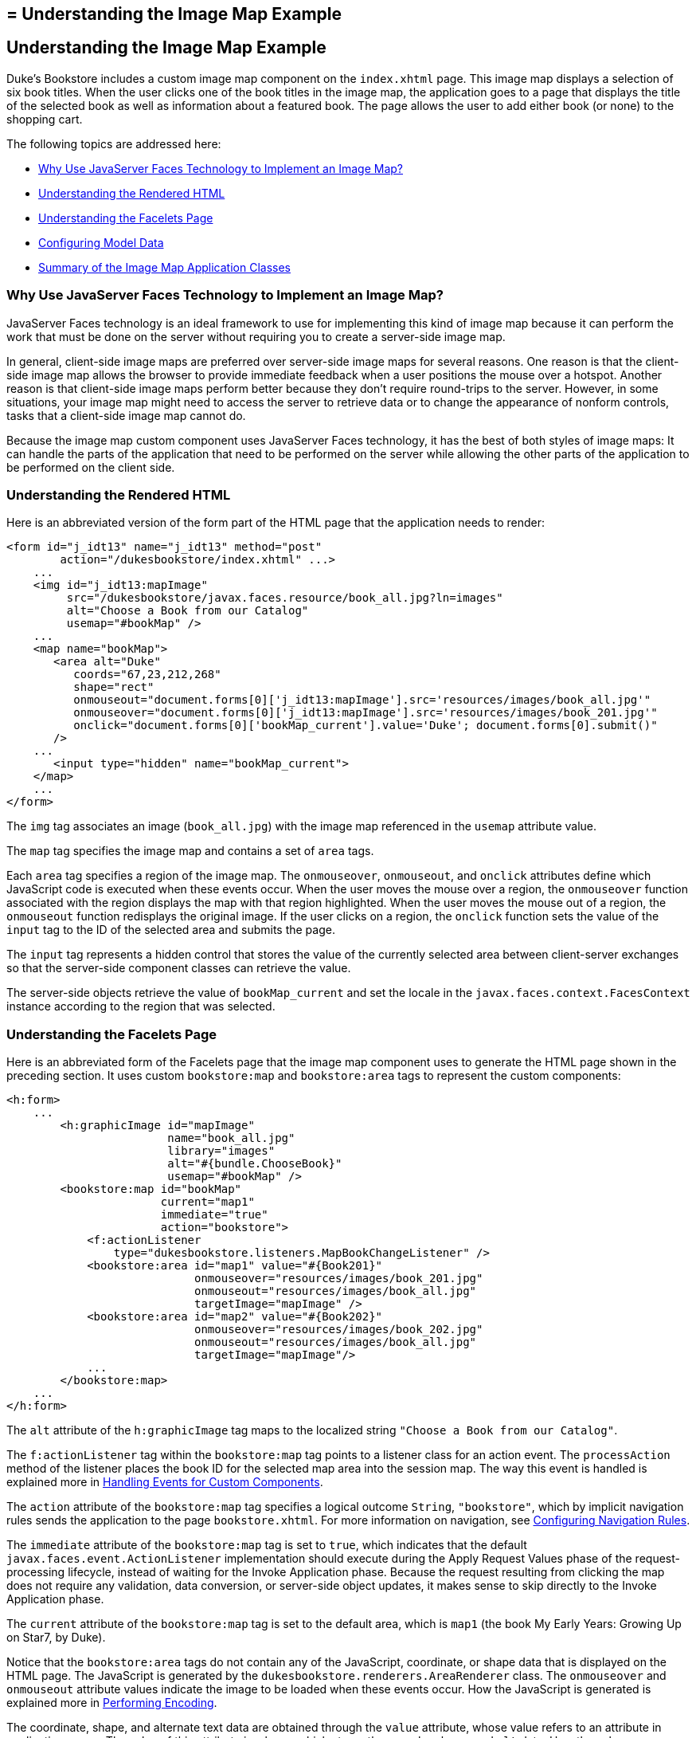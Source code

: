 ## = Understanding the Image Map Example


[[GLPCB]][[understanding-the-image-map-example]]

Understanding the Image Map Example
-----------------------------------

Duke's Bookstore includes a custom image map component on the
`index.xhtml` page. This image map displays a selection of six book
titles. When the user clicks one of the book titles in the image map,
the application goes to a page that displays the title of the selected
book as well as information about a featured book. The page allows the
user to add either book (or none) to the shopping cart.

The following topics are addressed here:

* link:#GLPBD[Why Use JavaServer Faces Technology to Implement an Image
Map?]
* link:#GLPEM[Understanding the Rendered HTML]
* link:#GLPCD[Understanding the Facelets Page]
* link:#GLPBO[Configuring Model Data]
* link:#GLPEL[Summary of the Image Map Application Classes]

[[GLPBD]][[why-use-javaserver-faces-technology-to-implement-an-image-map]]

Why Use JavaServer Faces Technology to Implement an Image Map?
~~~~~~~~~~~~~~~~~~~~~~~~~~~~~~~~~~~~~~~~~~~~~~~~~~~~~~~~~~~~~~

JavaServer Faces technology is an ideal framework to use for
implementing this kind of image map because it can perform the work that
must be done on the server without requiring you to create a server-side
image map.

In general, client-side image maps are preferred over server-side image
maps for several reasons. One reason is that the client-side image map
allows the browser to provide immediate feedback when a user positions
the mouse over a hotspot. Another reason is that client-side image maps
perform better because they don't require round-trips to the server.
However, in some situations, your image map might need to access the
server to retrieve data or to change the appearance of nonform controls,
tasks that a client-side image map cannot do.

Because the image map custom component uses JavaServer Faces technology,
it has the best of both styles of image maps: It can handle the parts of
the application that need to be performed on the server while allowing
the other parts of the application to be performed on the client side.

[[GLPEM]][[understanding-the-rendered-html]]

Understanding the Rendered HTML
~~~~~~~~~~~~~~~~~~~~~~~~~~~~~~~

Here is an abbreviated version of the form part of the HTML page that
the application needs to render:

[source,oac_no_warn]
----
<form id="j_idt13" name="j_idt13" method="post"
        action="/dukesbookstore/index.xhtml" ...>
    ...
    <img id="j_idt13:mapImage"
         src="/dukesbookstore/javax.faces.resource/book_all.jpg?ln=images"
         alt="Choose a Book from our Catalog"
         usemap="#bookMap" />
    ...
    <map name="bookMap">
       <area alt="Duke"
          coords="67,23,212,268"
          shape="rect"
          onmouseout="document.forms[0]['j_idt13:mapImage'].src='resources/images/book_all.jpg'"
          onmouseover="document.forms[0]['j_idt13:mapImage'].src='resources/images/book_201.jpg'"
          onclick="document.forms[0]['bookMap_current'].value='Duke'; document.forms[0].submit()"
       />
    ...
       <input type="hidden" name="bookMap_current">
    </map>
    ...
</form>
----

The `img` tag associates an image (`book_all.jpg`) with the image map
referenced in the `usemap` attribute value.

The `map` tag specifies the image map and contains a set of `area` tags.

Each `area` tag specifies a region of the image map. The `onmouseover`,
`onmouseout`, and `onclick` attributes define which JavaScript code is
executed when these events occur. When the user moves the mouse over a
region, the `onmouseover` function associated with the region displays
the map with that region highlighted. When the user moves the mouse out
of a region, the `onmouseout` function redisplays the original image. If
the user clicks on a region, the `onclick` function sets the value of
the `input` tag to the ID of the selected area and submits the page.

The `input` tag represents a hidden control that stores the value of the
currently selected area between client-server exchanges so that the
server-side component classes can retrieve the value.

The server-side objects retrieve the value of `bookMap_current` and set
the locale in the `javax.faces.context.FacesContext` instance according
to the region that was selected.

[[GLPCD]][[understanding-the-facelets-page]]

Understanding the Facelets Page
~~~~~~~~~~~~~~~~~~~~~~~~~~~~~~~

Here is an abbreviated form of the Facelets page that the image map
component uses to generate the HTML page shown in the preceding section.
It uses custom `bookstore:map` and `bookstore:area` tags to represent
the custom components:

[source,oac_no_warn]
----
<h:form>
    ...
        <h:graphicImage id="mapImage"
                        name="book_all.jpg"
                        library="images"
                        alt="#{bundle.ChooseBook}"
                        usemap="#bookMap" />
        <bookstore:map id="bookMap"
                       current="map1"
                       immediate="true"
                       action="bookstore">
            <f:actionListener
                type="dukesbookstore.listeners.MapBookChangeListener" />
            <bookstore:area id="map1" value="#{Book201}"
                            onmouseover="resources/images/book_201.jpg"
                            onmouseout="resources/images/book_all.jpg"
                            targetImage="mapImage" />
            <bookstore:area id="map2" value="#{Book202}"
                            onmouseover="resources/images/book_202.jpg"
                            onmouseout="resources/images/book_all.jpg"
                            targetImage="mapImage"/>
            ...
        </bookstore:map>
    ...
</h:form>
----

The `alt` attribute of the `h:graphicImage` tag maps to the localized
string `"Choose a Book from our Catalog"`.

The `f:actionListener` tag within the `bookstore:map` tag points to a
listener class for an action event. The `processAction` method of the
listener places the book ID for the selected map area into the session
map. The way this event is handled is explained more in
link:jsf-custom008.html#BNAWD[Handling Events for Custom Components].

The `action` attribute of the `bookstore:map` tag specifies a logical
outcome `String`, `"bookstore"`, which by implicit navigation rules
sends the application to the page `bookstore.xhtml`. For more
information on navigation, see
link:jsf-configure010.html#BNAXF[Configuring Navigation Rules].

The `immediate` attribute of the `bookstore:map` tag is set to `true`,
which indicates that the default `javax.faces.event.ActionListener`
implementation should execute during the Apply Request Values phase of
the request-processing lifecycle, instead of waiting for the Invoke
Application phase. Because the request resulting from clicking the map
does not require any validation, data conversion, or server-side object
updates, it makes sense to skip directly to the Invoke Application
phase.

The `current` attribute of the `bookstore:map` tag is set to the default
area, which is `map1` (the book My Early Years: Growing Up on Star7, by
Duke).

Notice that the `bookstore:area` tags do not contain any of the
JavaScript, coordinate, or shape data that is displayed on the HTML
page. The JavaScript is generated by the
`dukesbookstore.renderers.AreaRenderer` class. The `onmouseover` and
`onmouseout` attribute values indicate the image to be loaded when these
events occur. How the JavaScript is generated is explained more in
link:jsf-custom005.html#BNAVW[Performing Encoding].

The coordinate, shape, and alternate text data are obtained through the
`value` attribute, whose value refers to an attribute in application
scope. The value of this attribute is a bean, which stores the `coords`,
`shape`, and `alt` data. How these beans are stored in the application
scope is explained more in the next section.

[[GLPBO]][[configuring-model-data]]

Configuring Model Data
~~~~~~~~~~~~~~~~~~~~~~

In a JavaServer Faces application, data such as the coordinates of a
hotspot of an image map is retrieved from the `value` attribute through
a bean. However, the shape and coordinates of a hotspot should be
defined together because the coordinates are interpreted differently
depending on what shape the hotspot is. Because a component's value can
be bound only to one property, the `value` attribute cannot refer to
both the shape and the coordinates.

To solve this problem, the application encapsulates all of this
information in a set of `ImageArea` objects. These objects are
initialized into application scope by the managed bean creation facility
(see link:jsf-configure005.html#BNAWR[Using the managed-bean Element]).
Here is part of the managed bean declaration for the `ImageArea` bean
corresponding to the South America hotspot:

[source,oac_no_warn]
----
<managed-bean eager="true">
    ...
    <managed-bean-name>Book201</managed-bean-name>
    <managed-bean-class>
        javaeetutorial.dukesbookstore.model.ImageArea
    </managed-bean-class>
    <managed-bean-scope>application</managed-bean-scope>
    <managed-property>
        ...
        <property-name>shape</property-name>
        <value>rect</value>
    </managed-property>
    <managed-property>
        ...
        <property-name>alt</property-name>
        <value>Duke</value>
    </managed-property>
    <managed-property>
        ...
        <property-name>coords</property-name>
        <value>67,23,212,268</value>
    </managed-property>
</managed-bean>
----

For more information on initializing managed beans with the managed bean
creation facility, see the section
link:jsf-configure003.html#BNAWP[Application Configuration Resource
File].

The `value` attributes of the `bookstore:area` tags refer to the beans
in the application scope, as shown in this `bookstore:area` tag from
`index.xhtml`:

[source,oac_no_warn]
----
<bookstore:area id="map1" value="#{Book201}"
                onmouseover="resources/images/book_201.jpg"
                onmouseout="resources/images/book_all.jpg"
                targetImage="mapImage" />
----

To reference the `ImageArea` model object bean values from the component
class, you implement a `getValue` method in the component class. This
method calls `super.getValue`. The superclass of
tut-install`/examples/case-studies/dukes-bookstore/src/java/dukesbookstore/components/AreaComponent.java`,
`UIOutput`, has a `getValue` method that does the work of finding the
`ImageArea` object associated with `AreaComponent`. The `AreaRenderer`
class, which needs to render the `alt`, `shape`, and `coords` values
from the `ImageArea` object, calls the `getValue` method of
`AreaComponent` to retrieve the `ImageArea` object.

[source,oac_no_warn]
----
ImageArea iarea = (ImageArea) area.getValue();
----

`ImageArea` is a simple bean, so you can access the shape, coordinates,
and alternative text values by calling the appropriate accessor methods
of `ImageArea`. link:jsf-custom006.html#BNAWB[Creating the Renderer
Class] explains how to do this in the `AreaRenderer` class.

[[GLPEL]][[summary-of-the-image-map-application-classes]]

Summary of the Image Map Application Classes
~~~~~~~~~~~~~~~~~~~~~~~~~~~~~~~~~~~~~~~~~~~~

link:#GLPEK[Table 15-2] summarizes all the classes needed to implement
the image map component.

[[sthref77]][[GLPEK]]

*Table 15-2 Image Map Classes*

[width="60%",cols="15%,45%"]
|=======================================================================
|*Class* |*Function*
|`AreaSelectedEvent` |The `javax.faces.event.ActionEvent` indicating
that an `AreaComponent` from the `MapComponent` has been selected.

|`AreaComponent` |The class that defines `AreaComponent`, which
corresponds to the `bookstore:area` custom tag.

|`MapComponent` |The class that defines `MapComponent`, which
corresponds to the `bookstore:map` custom tag.

|`AreaRenderer` |This `javax.faces.render.Renderer` performs the
delegated rendering for `AreaComponent`.

|`ImageArea` |The bean that stores the shape and coordinates of the
hotspots.

|`MapBookChangeListener` |The action listener for the `MapComponent`.
|=======================================================================


The Duke's Bookstore source directory, called bookstore-dir, is
tut-install`/examples/case-studies/dukes-bookstore/src/java/dukesbookstore/`.
The event and listener classes are located in
bookstore-dir`/listeners/`. The component classes are located in
bookstore-dir`/components/`. The renderer classes are located in
bookstore-dir`/renderers/`. `ImageArea` is located in
bookstore-dir`/model/`.
